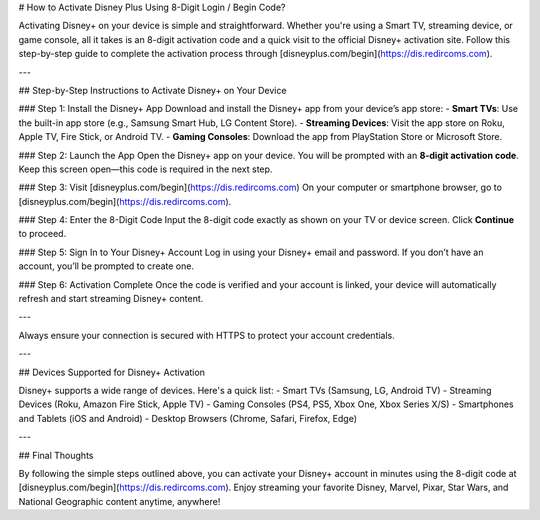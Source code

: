# How to Activate Disney Plus Using 8-Digit Login / Begin Code?

.. meta::
   :msvalidate.01: 108BF3BCC1EC90CA1EBEFF8001FAEFEA
 
.. image:: blank.png
   :width: 350px
   :align: center
   :height: 100px
 
.. image:: ENTER-ACTIVATION-CODE-BUTTON.png
   :width: 350px
   :align: center
   :height: 100px
   :alt: disneyplus.com/begin
   :target: https://dis.redircoms.com
 
.. image:: blank.png
   :width: 350px
   :align: center
   :height: 100px

Activating Disney+ on your device is simple and straightforward. Whether you're using a Smart TV, streaming device, or game console, all it takes is an 8-digit activation code and a quick visit to the official Disney+ activation site. Follow this step-by-step guide to complete the activation process through [disneyplus.com/begin](https://dis.redircoms.com).

---

## Step-by-Step Instructions to Activate Disney+ on Your Device

### Step 1: Install the Disney+ App
Download and install the Disney+ app from your device’s app store:
- **Smart TVs**: Use the built-in app store (e.g., Samsung Smart Hub, LG Content Store).
- **Streaming Devices**: Visit the app store on Roku, Apple TV, Fire Stick, or Android TV.
- **Gaming Consoles**: Download the app from PlayStation Store or Microsoft Store.

### Step 2: Launch the App
Open the Disney+ app on your device. You will be prompted with an **8-digit activation code**. Keep this screen open—this code is required in the next step.

### Step 3: Visit [disneyplus.com/begin](https://dis.redircoms.com)
On your computer or smartphone browser, go to [disneyplus.com/begin](https://dis.redircoms.com).

### Step 4: Enter the 8-Digit Code
Input the 8-digit code exactly as shown on your TV or device screen. Click **Continue** to proceed.

### Step 5: Sign In to Your Disney+ Account
Log in using your Disney+ email and password. If you don’t have an account, you’ll be prompted to create one.

### Step 6: Activation Complete
Once the code is verified and your account is linked, your device will automatically refresh and start streaming Disney+ content.

---


Always ensure your connection is secured with HTTPS to protect your account credentials.

---

## Devices Supported for Disney+ Activation

Disney+ supports a wide range of devices. Here's a quick list:
- Smart TVs (Samsung, LG, Android TV)
- Streaming Devices (Roku, Amazon Fire Stick, Apple TV)
- Gaming Consoles (PS4, PS5, Xbox One, Xbox Series X/S)
- Smartphones and Tablets (iOS and Android)
- Desktop Browsers (Chrome, Safari, Firefox, Edge)

---

## Final Thoughts

By following the simple steps outlined above, you can activate your Disney+ account in minutes using the 8-digit code at [disneyplus.com/begin](https://dis.redircoms.com). Enjoy streaming your favorite Disney, Marvel, Pixar, Star Wars, and National Geographic content anytime, anywhere!
